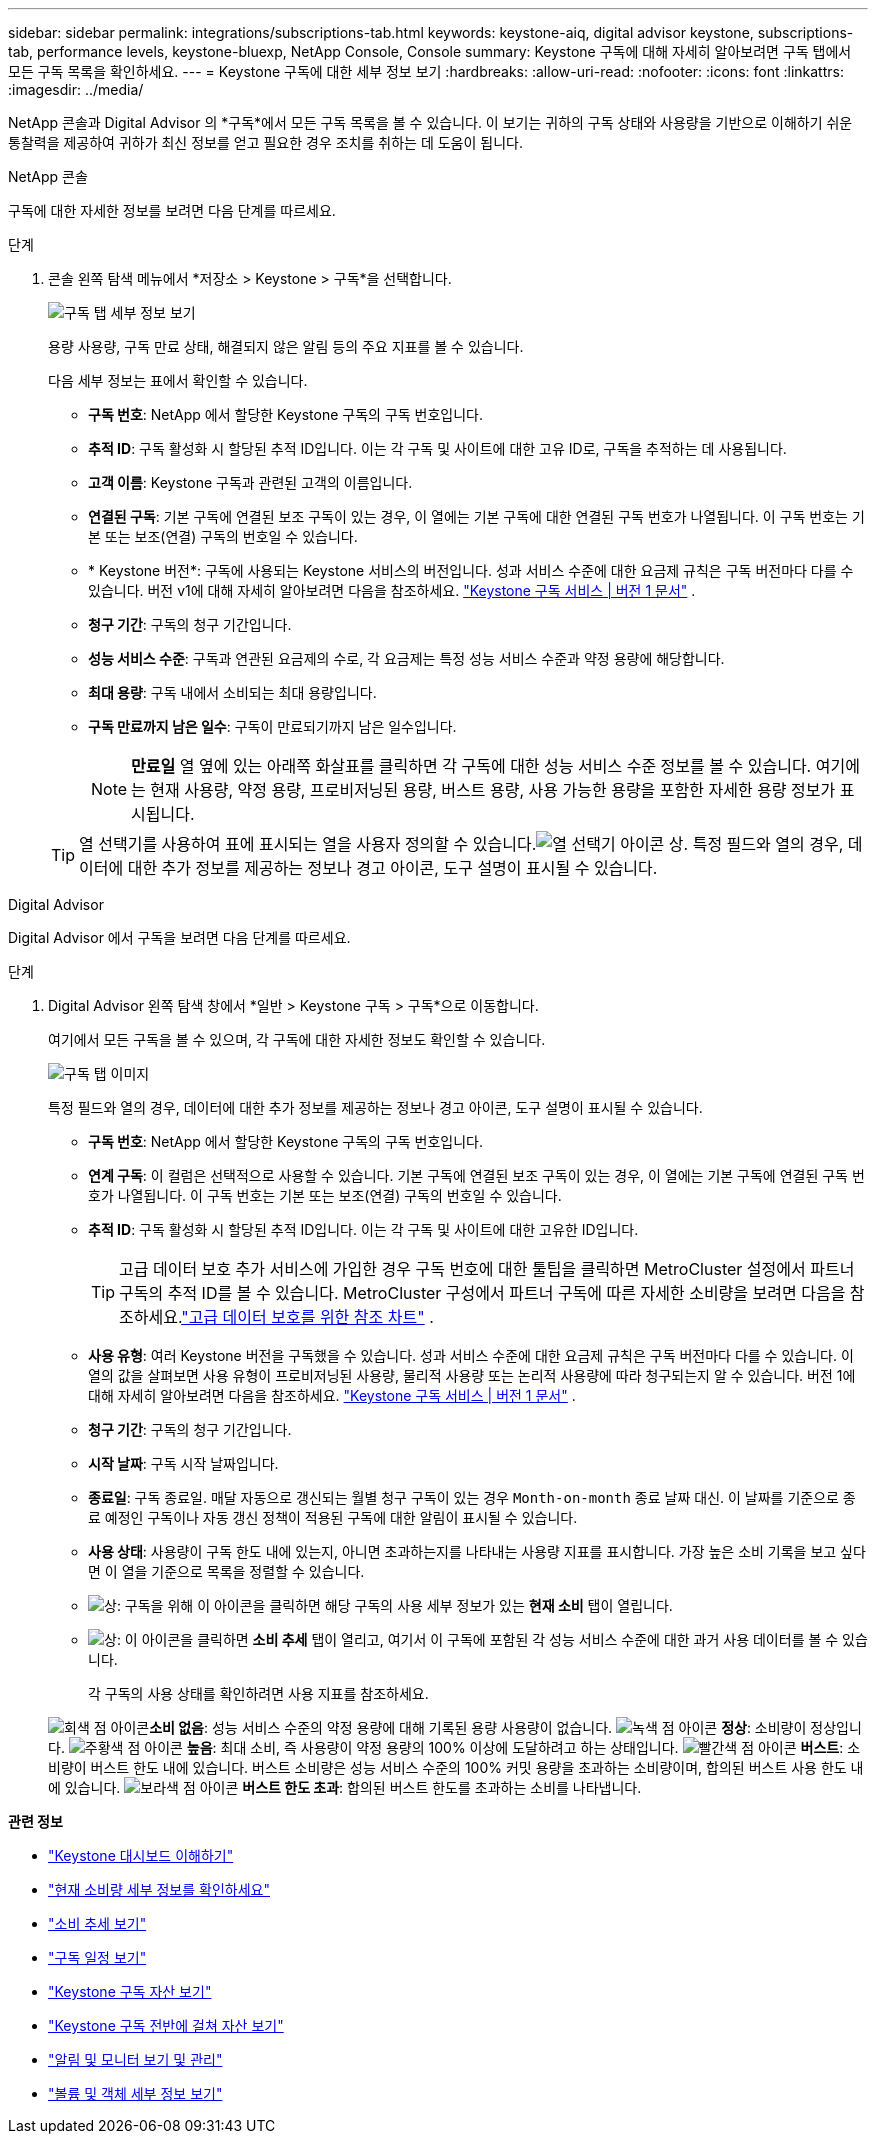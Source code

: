 ---
sidebar: sidebar 
permalink: integrations/subscriptions-tab.html 
keywords: keystone-aiq, digital advisor keystone, subscriptions-tab, performance levels, keystone-bluexp, NetApp Console, Console 
summary: Keystone 구독에 대해 자세히 알아보려면 구독 탭에서 모든 구독 목록을 확인하세요. 
---
= Keystone 구독에 대한 세부 정보 보기
:hardbreaks:
:allow-uri-read: 
:nofooter: 
:icons: font
:linkattrs: 
:imagesdir: ../media/


[role="lead"]
NetApp 콘솔과 Digital Advisor 의 *구독*에서 모든 구독 목록을 볼 수 있습니다.  이 보기는 귀하의 구독 상태와 사용량을 기반으로 이해하기 쉬운 통찰력을 제공하여 귀하가 최신 정보를 얻고 필요한 경우 조치를 취하는 데 도움이 됩니다.

[role="tabbed-block"]
====
.NetApp 콘솔
--
구독에 대한 자세한 정보를 보려면 다음 단계를 따르세요.

.단계
. 콘솔 왼쪽 탐색 메뉴에서 *저장소 > Keystone > 구독*을 선택합니다.
+
image:bxp-subscription-list-3.png["구독 탭 세부 정보 보기"]

+
용량 사용량, 구독 만료 상태, 해결되지 않은 알림 등의 주요 지표를 볼 수 있습니다.

+
다음 세부 정보는 표에서 확인할 수 있습니다.

+
** *구독 번호*: NetApp 에서 할당한 Keystone 구독의 구독 번호입니다.
** *추적 ID*: 구독 활성화 시 할당된 추적 ID입니다.  이는 각 구독 및 사이트에 대한 고유 ID로, 구독을 추적하는 데 사용됩니다.
** *고객 이름*: Keystone 구독과 관련된 고객의 이름입니다.
** *연결된 구독*: 기본 구독에 연결된 보조 구독이 있는 경우, 이 열에는 기본 구독에 대한 연결된 구독 번호가 나열됩니다.  이 구독 번호는 기본 또는 보조(연결) 구독의 번호일 수 있습니다.
** * Keystone 버전*: 구독에 사용되는 Keystone 서비스의 버전입니다.  성과 서비스 수준에 대한 요금제 규칙은 구독 버전마다 다를 수 있습니다.  버전 v1에 대해 자세히 알아보려면 다음을 참조하세요. https://docs.netapp.com/us-en/keystone/index.html["Keystone 구독 서비스 | 버전 1 문서"^] .
** *청구 기간*: 구독의 청구 기간입니다.
** *성능 서비스 수준*: 구독과 연관된 요금제의 수로, 각 요금제는 특정 성능 서비스 수준과 약정 용량에 해당합니다.
** *최대 용량*: 구독 내에서 소비되는 최대 용량입니다.
** *구독 만료까지 남은 일수*: 구독이 만료되기까지 남은 일수입니다.
+

NOTE: *만료일* 열 옆에 있는 아래쪽 화살표를 클릭하면 각 구독에 대한 성능 서비스 수준 정보를 볼 수 있습니다. 여기에는 현재 사용량, 약정 용량, 프로비저닝된 용량, 버스트 용량, 사용 가능한 용량을 포함한 자세한 용량 정보가 표시됩니다.

+

TIP: 열 선택기를 사용하여 표에 표시되는 열을 사용자 정의할 수 있습니다.image:column-selector.png["열 선택기 아이콘"] 상.  특정 필드와 열의 경우, 데이터에 대한 추가 정보를 제공하는 정보나 경고 아이콘, 도구 설명이 표시될 수 있습니다.





--
.Digital Advisor
--
Digital Advisor 에서 구독을 보려면 다음 단계를 따르세요.

.단계
. Digital Advisor 왼쪽 탐색 창에서 *일반 > Keystone 구독 > 구독*으로 이동합니다.
+
여기에서 모든 구독을 볼 수 있으며, 각 구독에 대한 자세한 정보도 확인할 수 있습니다.

+
image:all-subs-4.png["구독 탭 이미지"]

+
특정 필드와 열의 경우, 데이터에 대한 추가 정보를 제공하는 정보나 경고 아이콘, 도구 설명이 표시될 수 있습니다.

+
** *구독 번호*: NetApp 에서 할당한 Keystone 구독의 구독 번호입니다.
** *연계 구독*: 이 컬럼은 선택적으로 사용할 수 있습니다.  기본 구독에 연결된 보조 구독이 있는 경우, 이 열에는 기본 구독에 연결된 구독 번호가 나열됩니다.  이 구독 번호는 기본 또는 보조(연결) 구독의 번호일 수 있습니다.
** *추적 ID*: 구독 활성화 시 할당된 추적 ID입니다.  이는 각 구독 및 사이트에 대한 고유한 ID입니다.
+

TIP: 고급 데이터 보호 추가 서비스에 가입한 경우 구독 번호에 대한 툴팁을 클릭하면 MetroCluster 설정에서 파트너 구독의 추적 ID를 볼 수 있습니다.  MetroCluster 구성에서 파트너 구독에 따른 자세한 소비량을 보려면 다음을 참조하세요.link:../integrations/consumption-tab.html#reference-charts-for-advanced-data-protection-for-metrocluster["고급 데이터 보호를 위한 참조 차트"] .

** *사용 유형*: 여러 Keystone 버전을 구독했을 수 있습니다.  성과 서비스 수준에 대한 요금제 규칙은 구독 버전마다 다를 수 있습니다.  이 열의 값을 살펴보면 사용 유형이 프로비저닝된 사용량, 물리적 사용량 또는 논리적 사용량에 따라 청구되는지 알 수 있습니다.  버전 1에 대해 자세히 알아보려면 다음을 참조하세요. https://docs.netapp.com/us-en/keystone/index.html["Keystone 구독 서비스 | 버전 1 문서"^] .
** *청구 기간*: 구독의 청구 기간입니다.
** *시작 날짜*: 구독 시작 날짜입니다.
** *종료일*: 구독 종료일.  매달 자동으로 갱신되는 월별 청구 구독이 있는 경우 `Month-on-month` 종료 날짜 대신.  이 날짜를 기준으로 종료 예정인 구독이나 자동 갱신 정책이 적용된 구독에 대한 알림이 표시될 수 있습니다.
** *사용 상태*: 사용량이 구독 한도 내에 있는지, 아니면 초과하는지를 나타내는 사용량 지표를 표시합니다.  가장 높은 소비 기록을 보고 싶다면 이 열을 기준으로 목록을 정렬할 수 있습니다.
** image:subs-dtls-icon.png["상"]: 구독을 위해 이 아이콘을 클릭하면 해당 구독의 사용 세부 정보가 있는 *현재 소비* 탭이 열립니다.
** image:aiq-ks-time-icon.png["상"]: 이 아이콘을 클릭하면 *소비 추세* 탭이 열리고, 여기서 이 구독에 포함된 각 성능 서비스 수준에 대한 과거 사용 데이터를 볼 수 있습니다.
+
각 구독의 사용 상태를 확인하려면 사용 지표를 참조하세요.

+
image:icon-grey.png["회색 점 아이콘"]*소비 없음*: 성능 서비스 수준의 약정 용량에 대해 기록된 용량 사용량이 없습니다. image:icon-green.png["녹색 점 아이콘"] *정상*: 소비량이 정상입니다. image:icon-amber.png["주황색 점 아이콘"] *높음*: 최대 소비, 즉 사용량이 약정 용량의 100% 이상에 도달하려고 하는 상태입니다. image:icon-red.png["빨간색 점 아이콘"] *버스트*: 소비량이 버스트 한도 내에 있습니다.  버스트 소비량은 성능 서비스 수준의 100% 커밋 용량을 초과하는 소비량이며, 합의된 버스트 사용 한도 내에 있습니다. image:icon-purple.png["보라색 점 아이콘"] *버스트 한도 초과*: 합의된 버스트 한도를 초과하는 소비를 나타냅니다.





--
====
*관련 정보*

* link:../integrations/dashboard-overview.html["Keystone 대시보드 이해하기"]
* link:../integrations/current-usage-tab.html["현재 소비량 세부 정보를 확인하세요"]
* link:../integrations/consumption-tab.html["소비 추세 보기"]
* link:../integrations/subscription-timeline.html["구독 일정 보기"]
* link:../integrations/assets-tab.html["Keystone 구독 자산 보기"]
* link:../integrations/assets.html["Keystone 구독 전반에 걸쳐 자산 보기"]
* link:../integrations/monitoring-alerts.html["알림 및 모니터 보기 및 관리"]
* link:../integrations/volumes-objects-tab.html["볼륨 및 객체 세부 정보 보기"]

